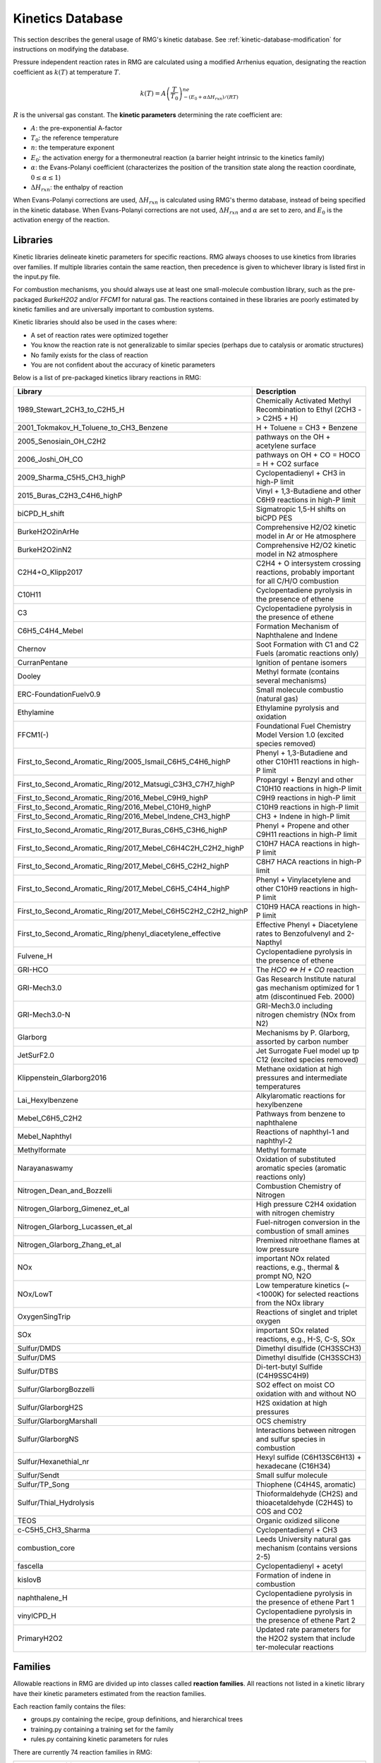 .. _kineticsDatabase:

*****************
Kinetics Database
*****************
This section describes the general usage of RMG's kinetic database. See :ref:`kinetic-database-modification` for 
instructions on modifying the database.

Pressure independent reaction rates in RMG are calculated using a modified 
Arrhenius equation, designating the reaction coefficient as :math:`k(T)` at 
temperature :math:`T`.

.. math:: k(T) = A\left(\frac{T}{T_0}\right)^ne^{-(E_0 + \alpha \Delta H_{rxn})/(RT)}

:math:`R` is the universal gas constant. The **kinetic parameters** determining 
the rate coefficient are:

* :math:`A`:	the pre-exponential A-factor 

* :math:`T_0`:	the reference temperature

* :math:`n`:	the temperature exponent

* :math:`E_0`:	the activation energy for a thermoneutral reaction (a barrier height intrinsic to the kinetics family)

* :math:`\alpha`:	the Evans-Polanyi coefficient (characterizes the position of the transition state along the reaction coordinate, :math:`0 \le \alpha \le 1`)

* :math:`\Delta H_{rxn}`: the enthalpy of reaction

When Evans-Polanyi corrections are used, :math:`\Delta H_{rxn}` is calculated
using RMG's thermo database, instead of being specified in the kinetic database.
When Evans-Polanyi corrections are not used, :math:`\Delta H_{rxn}` and :math:`\alpha`
are set to zero, and :math:`E_0` is the activation energy of the reaction.

Libraries
=========
Kinetic libraries delineate kinetic parameters for specific reactions. 
RMG always chooses to use kinetics from libraries over families. If multiple libraries
contain the same reaction, then precedence is given to whichever library is
listed first in the input.py file.

For combustion mechanisms, you should always use at least one small-molecule 
combustion library, such as the pre-packaged *BurkeH2O2* and/or *FFCM1*
for natural gas.
The reactions contained in these libraries are poorly estimated by kinetic 
families and are universally important to combustion systems.

Kinetic libraries should also be used in the cases where:

* A set of reaction rates were optimized together
* You know the reaction rate is not generalizable to similar species (perhaps due to catalysis or aromatic structures)
* No family exists for the class of reaction
* You are not confident about the accuracy of kinetic parameters

Below is a list of pre-packaged kinetics library reactions in RMG:


+-------------------------------------------------------------+------------------------------------------------------------------------------------------+
|Library                                                      |Description                                                                               |
+=============================================================+==========================================================================================+
|1989_Stewart_2CH3_to_C2H5_H                                  |Chemically Activated Methyl Recombination to Ethyl (2CH3 -> C2H5 + H)                     |
+-------------------------------------------------------------+------------------------------------------------------------------------------------------+
|2001_Tokmakov_H_Toluene_to_CH3_Benzene                       |H + Toluene = CH3 + Benzene                                                               |
+-------------------------------------------------------------+------------------------------------------------------------------------------------------+
|2005_Senosiain_OH_C2H2                                       |pathways on the OH + acetylene surface                                                    |
+-------------------------------------------------------------+------------------------------------------------------------------------------------------+
|2006_Joshi_OH_CO                                             |pathways on OH + CO = HOCO = H + CO2 surface                                              |
+-------------------------------------------------------------+------------------------------------------------------------------------------------------+
|2009_Sharma_C5H5_CH3_highP                                   |Cyclopentadienyl + CH3 in high-P limit                                                    |
+-------------------------------------------------------------+------------------------------------------------------------------------------------------+
|2015_Buras_C2H3_C4H6_highP                                   |Vinyl + 1,3-Butadiene and other C6H9 reactions in high-P limit                            |
+-------------------------------------------------------------+------------------------------------------------------------------------------------------+
|biCPD_H_shift                                                |Sigmatropic 1,5-H shifts on biCPD PES                                                     |
+-------------------------------------------------------------+------------------------------------------------------------------------------------------+
|BurkeH2O2inArHe                                              |Comprehensive H2/O2 kinetic model in Ar or He atmosphere                                  |
+-------------------------------------------------------------+------------------------------------------------------------------------------------------+
|BurkeH2O2inN2                                                |Comprehensive H2/O2 kinetic model in N2 atmosphere                                        |
+-------------------------------------------------------------+------------------------------------------------------------------------------------------+
|C2H4+O_Klipp2017                                             |C2H4 + O intersystem crossing reactions, probably important for all C/H/O combustion      |
+-------------------------------------------------------------+------------------------------------------------------------------------------------------+
|C10H11                                                       |Cyclopentadiene pyrolysis in the presence of ethene                                       |
+-------------------------------------------------------------+------------------------------------------------------------------------------------------+
|C3                                                           |Cyclopentadiene pyrolysis in the presence of ethene                                       |
+-------------------------------------------------------------+------------------------------------------------------------------------------------------+
|C6H5_C4H4_Mebel                                              |Formation Mechanism of Naphthalene and Indene                                             |
+-------------------------------------------------------------+------------------------------------------------------------------------------------------+
|Chernov                                                      |Soot Formation with C1 and C2 Fuels (aromatic reactions only)                             |
+-------------------------------------------------------------+------------------------------------------------------------------------------------------+
|CurranPentane                                                |Ignition of pentane isomers                                                               |
+-------------------------------------------------------------+------------------------------------------------------------------------------------------+
|Dooley                                                       |Methyl formate (contains several mechanisms)                                              |
+-------------------------------------------------------------+------------------------------------------------------------------------------------------+
|ERC-FoundationFuelv0.9                                       |Small molecule combustio (natural gas)                                                    |
+-------------------------------------------------------------+------------------------------------------------------------------------------------------+
|Ethylamine                                                   |Ethylamine pyrolysis and oxidation                                                        |
+-------------------------------------------------------------+------------------------------------------------------------------------------------------+
|FFCM1(-)                                                     |Foundational Fuel Chemistry Model Version 1.0 (excited species removed)                   |
+-------------------------------------------------------------+------------------------------------------------------------------------------------------+
|First_to_Second_Aromatic_Ring/2005_Ismail_C6H5_C4H6_highP    |Phenyl + 1,3-Butadiene and other C10H11 reactions in high-P limit                         |
+-------------------------------------------------------------+------------------------------------------------------------------------------------------+
|First_to_Second_Aromatic_Ring/2012_Matsugi_C3H3_C7H7_highP   |Propargyl + Benzyl and other C10H10 reactions in high-P limit                             |
+-------------------------------------------------------------+------------------------------------------------------------------------------------------+
|First_to_Second_Aromatic_Ring/2016_Mebel_C9H9_highP          |C9H9 reactions in high-P limit                                                            |
+-------------------------------------------------------------+------------------------------------------------------------------------------------------+
|First_to_Second_Aromatic_Ring/2016_Mebel_C10H9_highP         |C10H9 reactions in high-P limit                                                           |
+-------------------------------------------------------------+------------------------------------------------------------------------------------------+
|First_to_Second_Aromatic_Ring/2016_Mebel_Indene_CH3_highP    |CH3 + Indene in high-P limit                                                              |
+-------------------------------------------------------------+------------------------------------------------------------------------------------------+
|First_to_Second_Aromatic_Ring/2017_Buras_C6H5_C3H6_highP     |Phenyl + Propene and other C9H11 reactions in high-P limit                                |
+-------------------------------------------------------------+------------------------------------------------------------------------------------------+
|First_to_Second_Aromatic_Ring/2017_Mebel_C6H4C2H_C2H2_highP  |C10H7 HACA reactions in high-P limit                                                      |
+-------------------------------------------------------------+------------------------------------------------------------------------------------------+
|First_to_Second_Aromatic_Ring/2017_Mebel_C6H5_C2H2_highP     |C8H7 HACA reactions in high-P limit                                                       |
+-------------------------------------------------------------+------------------------------------------------------------------------------------------+
|First_to_Second_Aromatic_Ring/2017_Mebel_C6H5_C4H4_highP     |Phenyl + Vinylacetylene and other C10H9  reactions in high-P limit                        |
+-------------------------------------------------------------+------------------------------------------------------------------------------------------+
|First_to_Second_Aromatic_Ring/2017_Mebel_C6H5C2H2_C2H2_highP |C10H9 HACA reactions in high-P limit                                                      |
+-------------------------------------------------------------+------------------------------------------------------------------------------------------+
|First_to_Second_Aromatic_Ring/phenyl_diacetylene_effective   |Effective Phenyl + Diacetylene rates to Benzofulvenyl and 2-Napthyl                       |
+-------------------------------------------------------------+------------------------------------------------------------------------------------------+
|Fulvene_H                                                    |Cyclopentadiene pyrolysis in the presence of ethene                                       |
+-------------------------------------------------------------+------------------------------------------------------------------------------------------+
|GRI-HCO                                                      |The `HCO <=> H + CO` reaction                                                             |
+-------------------------------------------------------------+------------------------------------------------------------------------------------------+
|GRI-Mech3.0                                                  |Gas Research Institute natural gas mechanism optimized for 1 atm (discontinued Feb. 2000) |
+-------------------------------------------------------------+------------------------------------------------------------------------------------------+
|GRI-Mech3.0-N                                                |GRI-Mech3.0 including nitrogen chemistry (NOx from N2)                                    |
+-------------------------------------------------------------+------------------------------------------------------------------------------------------+
|Glarborg                                                     |Mechanisms by P. Glarborg, assorted by carbon number                                      |
+-------------------------------------------------------------+------------------------------------------------------------------------------------------+
|JetSurF2.0                                                   |Jet Surrogate Fuel model up tp C12 (excited species removed)                              |
+-------------------------------------------------------------+------------------------------------------------------------------------------------------+
|Klippenstein_Glarborg2016                                    |Methane oxidation at high pressures and intermediate temperatures                         |
+-------------------------------------------------------------+------------------------------------------------------------------------------------------+
|Lai_Hexylbenzene                                             |Alkylaromatic reactions for hexylbenzene                                                  |
+-------------------------------------------------------------+------------------------------------------------------------------------------------------+
|Mebel_C6H5_C2H2                                              |Pathways from benzene to naphthalene                                                      |
+-------------------------------------------------------------+------------------------------------------------------------------------------------------+
|Mebel_Naphthyl                                               |Reactions of naphthyl-1 and naphthyl-2                                                    |
+-------------------------------------------------------------+------------------------------------------------------------------------------------------+
|Methylformate                                                |Methyl formate                                                                            |
+-------------------------------------------------------------+------------------------------------------------------------------------------------------+
|Narayanaswamy                                                |Oxidation of substituted aromatic species (aromatic reactions only)                       |
+-------------------------------------------------------------+------------------------------------------------------------------------------------------+
|Nitrogen_Dean_and_Bozzelli                                   |Combustion Chemistry of Nitrogen                                                          |
+-------------------------------------------------------------+------------------------------------------------------------------------------------------+
|Nitrogen_Glarborg_Gimenez_et_al                              |High pressure C2H4 oxidation with nitrogen chemistry                                      |
+-------------------------------------------------------------+------------------------------------------------------------------------------------------+
|Nitrogen_Glarborg_Lucassen_et_al                             |Fuel-nitrogen conversion in the combustion of small amines                                |
+-------------------------------------------------------------+------------------------------------------------------------------------------------------+
|Nitrogen_Glarborg_Zhang_et_al                                |Premixed nitroethane flames at low pressure                                               |
+-------------------------------------------------------------+------------------------------------------------------------------------------------------+
|NOx                                                          |important NOx related reactions, e.g., thermal & prompt NO, N2O                           |
+-------------------------------------------------------------+------------------------------------------------------------------------------------------+
|NOx/LowT                                                     |Low temperature kinetics (~<1000K) for selected reactions from the NOx library            |
+-------------------------------------------------------------+------------------------------------------------------------------------------------------+
|OxygenSingTrip                                               |Reactions of singlet and triplet oxygen                                                   |
+-------------------------------------------------------------+------------------------------------------------------------------------------------------+
|SOx                                                          |important SOx related reactions, e.g., H-S, C-S, SOx                                      |
+-------------------------------------------------------------+------------------------------------------------------------------------------------------+
|Sulfur/DMDS                                                  |Dimethyl disulfide (CH3SSCH3)                                                             |
+-------------------------------------------------------------+------------------------------------------------------------------------------------------+
|Sulfur/DMS                                                   |Dimethyl disulfide (CH3SSCH3)                                                             |
+-------------------------------------------------------------+------------------------------------------------------------------------------------------+
|Sulfur/DTBS                                                  |Di-tert-butyl Sulfide (C4H9SSC4H9)                                                        |
+-------------------------------------------------------------+------------------------------------------------------------------------------------------+
|Sulfur/GlarborgBozzelli                                      |SO2 effect on moist CO oxidation with and without NO                                      |
+-------------------------------------------------------------+------------------------------------------------------------------------------------------+
|Sulfur/GlarborgH2S                                           |H2S oxidation at high pressures                                                           |
+-------------------------------------------------------------+------------------------------------------------------------------------------------------+
|Sulfur/GlarborgMarshall                                      |OCS chemistry                                                                             |
+-------------------------------------------------------------+------------------------------------------------------------------------------------------+
|Sulfur/GlarborgNS                                            |Interactions between nitrogen and sulfur species in combustion                            |
+-------------------------------------------------------------+------------------------------------------------------------------------------------------+
|Sulfur/Hexanethial_nr                                        |Hexyl sulfide (C6H13SC6H13) + hexadecane (C16H34)                                         |
+-------------------------------------------------------------+------------------------------------------------------------------------------------------+
|Sulfur/Sendt                                                 |Small sulfur molecule                                                                     |
+-------------------------------------------------------------+------------------------------------------------------------------------------------------+
|Sulfur/TP_Song                                               |Thiophene (C4H4S, aromatic)                                                               |
+-------------------------------------------------------------+------------------------------------------------------------------------------------------+
|Sulfur/Thial_Hydrolysis                                      |Thioformaldehyde (CH2S) and thioacetaldehyde (C2H4S) to COS and CO2                       |
+-------------------------------------------------------------+------------------------------------------------------------------------------------------+
|TEOS                                                         |Organic oxidized silicone                                                                 |
+-------------------------------------------------------------+------------------------------------------------------------------------------------------+
|c-C5H5_CH3_Sharma                                            |Cyclopentadienyl + CH3                                                                    |
+-------------------------------------------------------------+------------------------------------------------------------------------------------------+
|combustion_core                                              |Leeds University natural gas mechanism (contains versions 2-5)                            |
+-------------------------------------------------------------+------------------------------------------------------------------------------------------+
|fascella                                                     |Cyclopentadienyl + acetyl                                                                 |
+-------------------------------------------------------------+------------------------------------------------------------------------------------------+
|kislovB                                                      |Formation of indene in combustion                                                         |
+-------------------------------------------------------------+------------------------------------------------------------------------------------------+
|naphthalene_H                                                |Cyclopentadiene pyrolysis in the presence of ethene Part 1                                |
+-------------------------------------------------------------+------------------------------------------------------------------------------------------+
|vinylCPD_H                                                   |Cyclopentadiene pyrolysis in the presence of ethene Part 2                                |
+-------------------------------------------------------------+------------------------------------------------------------------------------------------+
|PrimaryH2O2                                                  |Updated rate parameters for the H2O2 system that include ter-molecular reactions          |
+-------------------------------------------------------------+------------------------------------------------------------------------------------------+


.. _kinetics_families_db:

Families
========
Allowable reactions in RMG are divided up into classes called **reaction families**.
All reactions not listed in a kinetic library have their kinetic parameters 
estimated from the reaction families. 

Each reaction family contains the files:

* groups.py containing the recipe, group definitions, and hierarchical trees
* training.py containing a training set for the family
* rules.py containing kinetic parameters for rules

There are currently 74 reaction families in RMG:

.. |f00| image:: images/kinetics_families/1+2_Cycloaddition.png
    :scale: 40%
.. |f01| image:: images/kinetics_families/1,2-Birad_to_alkene.png
    :scale: 40%
.. |f02| image:: images/kinetics_families/1,2_Insertion_CO.png
    :scale: 40%
.. |f03| image:: images/kinetics_families/1,2_Insertion_carbene.png
    :scale: 40%
.. |f04| image:: images/kinetics_families/1,2_NH3_elimination.png
    :scale: 40%
.. |f05| image:: images/kinetics_families/1,2_shiftC.png
    :scale: 40%
.. |f06| image:: images/kinetics_families/1,2_shiftS.png
    :scale: 40%
.. |f07| image:: images/kinetics_families/1,3_Insertion_CO2.png
    :scale: 40%
.. |f08| image:: images/kinetics_families/1,3_Insertion_ROR.png
    :scale: 40%
.. |f09| image:: images/kinetics_families/1,3_Insertion_RSR.png
    :scale: 40%
.. |f10| image:: images/kinetics_families/1,3_NH3_elimination.png
    :scale: 40%
.. |f75| image:: images/kinetics_families/1,3_sigmatropic_rearrangement.png
    :scale: 40%
.. |f11| image:: images/kinetics_families/1,4_Cyclic_birad_scission.png
    :scale: 40%
.. |f12| image:: images/kinetics_families/1,4_Linear_birad_scission.png
    :scale: 40%
.. |f13| image:: images/kinetics_families/2+2_cycloaddition.png
    :scale: 40%
.. |f17| image:: images/kinetics_families/6_membered_central_C-C_shift.png
    :scale: 40%
.. |f18| image:: images/kinetics_families/Baeyer-Villiger_step1_cat.png
    :scale: 40%
.. |f19| image:: images/kinetics_families/Baeyer-Villiger_step2.png
    :scale: 40%
.. |f20| image:: images/kinetics_families/Baeyer-Villiger_step2_cat.png
    :scale: 40%
.. |f21| image:: images/kinetics_families/Bimolec_Hydroperoxide_Decomposition.png
    :scale: 40%
.. |f22| image:: images/kinetics_families/Birad_R_Recombination.png
    :scale: 40%
.. |f23| image:: images/kinetics_families/Birad_recombination.png
    :scale: 40%
.. |f24| image:: images/kinetics_families/CO_Disproportionation.png
    :scale: 40%
.. |f25| image:: images/kinetics_families/Concerted_Intra_Diels_alder_monocyclic_1,2_shiftH.png
    :scale: 40%
.. |f26| image:: images/kinetics_families/Cyclic_Ether_Formation.png
    :scale: 40%
.. |f27| image:: images/kinetics_families/Cyclic_Thioether_Formation.png
    :scale: 40%
.. |f28| image:: images/kinetics_families/Cyclopentadiene_scission.png
    :scale: 40%
.. |f29| image:: images/kinetics_families/Diels_alder_addition.png
    :scale: 40%
.. |f30| image:: images/kinetics_families/Disproportionation.png
    :scale: 40%
.. |f31| image:: images/kinetics_families/HO2_Elimination_from_PeroxyRadical.png
    :scale: 40%
.. |f32| image:: images/kinetics_families/H_Abstraction.png
    :scale: 40%
.. |f33| image:: images/kinetics_families/Intra_2+2_cycloaddition_Cd.png
    :scale: 40%
.. |f34| image:: images/kinetics_families/Intra_5_membered_conjugated_C=C_C=C_addition.png
    :scale: 40%
.. |f35| image:: images/kinetics_families/Intra_Diels_alder_monocyclic.png
    :scale: 40%
.. |f36| image:: images/kinetics_families/Intra_Disproportionation.png
    :scale: 40%
.. |f37| image:: images/kinetics_families/Intra_RH_Add_Endocyclic.png
    :scale: 40%
.. |f38| image:: images/kinetics_families/Intra_RH_Add_Exocyclic.png
    :scale: 40%
.. |f39| image:: images/kinetics_families/Intra_R_Add_Endocyclic.png
    :scale: 40%
.. |f40| image:: images/kinetics_families/Intra_R_Add_ExoTetCyclic.png
    :scale: 40%
.. |f41| image:: images/kinetics_families/Intra_R_Add_Exo_scission.png
    :scale: 40%
.. |f42| image:: images/kinetics_families/Intra_R_Add_Exocyclic.png
    :scale: 40%
.. |f43| image:: images/kinetics_families/Intra_Retro_Diels_alder_bicyclic.png
    :scale: 40%
.. |f44| image:: images/kinetics_families/Intra_ene_reaction.png
    :scale: 40%
.. |f45| image:: images/kinetics_families/Korcek_step1.png
    :scale: 40%
.. |f46| image:: images/kinetics_families/Korcek_step1_cat.png
    :scale: 40%
.. |f47| image:: images/kinetics_families/Korcek_step2.png
    :scale: 40%
.. |f48| image:: images/kinetics_families/Peroxyl_Disproportionation.png
    :scale: 40%
.. |f49| image:: images/kinetics_families/Peroxyl_Termination.png
    :scale: 40%
.. |f50| image:: images/kinetics_families/R_Addition_COm.png
    :scale: 40%
.. |f51| image:: images/kinetics_families/R_Addition_CSm.png
    :scale: 40%
.. |f52| image:: images/kinetics_families/R_Addition_MultipleBond.png
    :scale: 40%
.. |f53| image:: images/kinetics_families/R_Recombination.png
    :scale: 40%
.. |f54| image:: images/kinetics_families/Singlet_Carbene_Intra_Disproportionation.png
    :scale: 40%
.. |f55| image:: images/kinetics_families/Singlet_Val6_to_triplet.png
    :scale: 40%
.. |f56| image:: images/kinetics_families/SubstitutionS.png
    :scale: 40%
.. |f57| image:: images/kinetics_families/Substitution_O.png
    :scale: 40%
.. |f58| image:: images/kinetics_families/Surface_Abstraction.png
    :scale: 40%
.. |f59| image:: images/kinetics_families/Surface_Adsorption_Bidentate.png
    :scale: 40%
.. |f60| image:: images/kinetics_families/Surface_Adsorption_Dissociative.png
    :scale: 40%
.. |f61| image:: images/kinetics_families/Surface_Adsorption_Double.png
    :scale: 40%
.. |f62| image:: images/kinetics_families/Surface_Adsorption_Single.png
    :scale: 40%
.. |f63| image:: images/kinetics_families/Surface_Adsorption_vdW.png
    :scale: 40%
.. |f64| image:: images/kinetics_families/Surface_Bidentate_Dissociation.png
    :scale: 40%
.. |f65| image:: images/kinetics_families/Surface_Dissociation.png
    :scale: 40%
.. |f66| image:: images/kinetics_families/Surface_Dissociation_vdW.png
    :scale: 40%
.. |f67| image:: images/kinetics_families/Surface_Recombination.png
    :scale: 40%
.. |f68| image:: images/kinetics_families/intra_H_migration.png
    :scale: 40%
.. |f69| image:: images/kinetics_families/intra_NO2_ONO_conversion.png
    :scale: 40%
.. |f70| image:: images/kinetics_families/intra_OH_migration.png
    :scale: 40%
.. |f71| image:: images/kinetics_families/intra_substitutionCS_cyclization.png
    :scale: 40%
.. |f72| image:: images/kinetics_families/intra_substitutionCS_isomerization.png
    :scale: 40%
.. |f73| image:: images/kinetics_families/intra_substitutionS_cyclization.png
    :scale: 40%
.. |f74| image:: images/kinetics_families/intra_substitutionS_isomerization.png
    :scale: 40%
.. |f76| image:: images/kinetics_families/lone_electron_pair_bond.png
    :scale: 40%

.. table::
    :widths: 40 60

    ===================================================== =====
    **1+2_Cycloaddition**                                 |f00|
    **1,2-Birad_to_alkene**                               |f01|
    **1,2_Insertion_CO**                                  |f02|
    **1,2_Insertion_carbene**                             |f03|
    **1,2_NH3_elimination**                               |f04|
    **1,2_shiftC**                                        |f05|
    **1,2_shiftS**                                        |f06|
    **1,3_Insertion_CO2**                                 |f07|
    **1,3_Insertion_ROR**                                 |f08|
    **1,3_Insertion_RSR**                                 |f09|
    **1,3_NH3_elimination**                               |f10|
    **1,3_sigmatropic_rearrangement**                     |f75|
    **1,4_Cyclic_birad_scission**                         |f11|
    **1,4_Linear_birad_scission**                         |f12|
    **2+2_cycloaddition**                                 |f13|
    **6_membered_central_C-C_shift**                      |f17|
    **Baeyer-Villiger_step1_cat**                         |f18|
    **Baeyer-Villiger_step2**                             |f19|
    **Baeyer-Villiger_step2_cat**                         |f20|
    **Bimolec_Hydroperoxide_Decomposition**               |f21|
    **Birad_R_Recombination**                             |f22|
    **Birad_recombination**                               |f23|
    **CO_Disproportionation**                             |f24|
    **Concerted_Intra_Diels_alder_monocyclic_1,2_shiftH** |f25|
    **Cyclic_Ether_Formation**                            |f26|
    **Cyclic_Thioether_Formation**                        |f27|
    **Cyclopentadiene_scission**                          |f28|
    **Diels_alder_addition**                              |f29|
    **Disproportionation**                                |f30|
    **HO2_Elimination_from_PeroxyRadical**                |f31|
    **H_Abstraction**                                     |f32|
    **Intra_2+2_cycloaddition_Cd**                        |f33|
    **Intra_5_membered_conjugated_C=C_C=C_addition**      |f34|
    **Intra_Diels_alder_monocyclic**                      |f35|
    **Intra_Disproportionation**                          |f36|
    **Intra_RH_Add_Endocyclic**                           |f37|
    **Intra_RH_Add_Exocyclic**                            |f38|
    **Intra_R_Add_Endocyclic**                            |f39|
    **Intra_R_Add_ExoTetCyclic**                          |f40|
    **Intra_R_Add_Exo_scission**                          |f41|
    **Intra_R_Add_Exocyclic**                             |f42|
    **Intra_Retro_Diels_alder_bicyclic**                  |f43|
    **Intra_ene_reaction**                                |f44|
    **Korcek_step1**                                      |f45|
    **Korcek_step1_cat**                                  |f46|
    **Korcek_step2**                                      |f47|
    **Peroxyl_Disproportionation**                        |f48|
    **Peroxyl_Termination**                               |f49|
    **R_Addition_COm**                                    |f50|
    **R_Addition_CSm**                                    |f51|
    **R_Addition_MultipleBond**                           |f52|
    **R_Recombination**                                   |f53|
    **Singlet_Carbene_Intra_Disproportionation**          |f54|
    **Singlet_Val6_to_triplet**                           |f55|
    **SubstitutionS**                                     |f56|
    **Substitution_O**                                    |f57|
    **Surface_Abstraction**                               |f58|
    **Surface_Adsorption_Bidentate**                      |f59|
    **Surface_Adsorption_Dissociative**                   |f60|
    **Surface_Adsorption_Double**                         |f61|
    **Surface_Adsorption_Single**                         |f62|
    **Surface_Adsorption_vdW**                            |f63|
    **Surface_Bidentate_Dissociation**                    |f64|
    **Surface_Dissociation**                              |f65|
    **Surface_Dissociation_vdW**                          |f66|
    **Surface_Recombination**                             |f67|
    **intra_H_migration**                                 |f68|
    **intra_NO2_ONO_conversion**                          |f69|
    **intra_OH_migration**                                |f70|
    **intra_substitutionCS_cyclization**                  |f71|
    **intra_substitutionCS_isomerization**                |f72|
    **intra_substitutionS_cyclization**                   |f73|
    **intra_substitutionS_isomerization**                 |f74|
    **lone_electron_pair_bond**                           |f76|
    ===================================================== =====


Recipe
------
The recipe can be found near the top of groups.py and describes the changes in
bond order and radicals that occur during the reaction. Reacting atoms are
labelled with a starred number. Shown below is the recipe for the H-abstraction 
family.

.. image:: images/Recipe.png
	:scale: 65%
	:align: center

The table below shows the possible actions for recipes. The arguments are given 
in the curly braces as shown above. For the order of bond change in the 
Change_Bond action, a -1 could represent a triple bond changing to a double 
bond while a +1 could represent a single bond changing to a double bond. 

+------------+-----------------+---------------------+------------------+
|Action      |Argument1        |Argument2            |Argument3         |
+============+=================+=====================+==================+
|Break_Bond  |First bonded atom|Type of bond         |Second bonded atom|
+------------+-----------------+---------------------+------------------+
|Form_Bond   |First bonded atom|Type of bond         |Second bonded atom|
+------------+-----------------+---------------------+------------------+
|Change_Bond |First bonded atom|Order of bond change |Second bonded atom|
+------------+-----------------+---------------------+------------------+
|Gain_Radical|Specified atom   |Number of radicals   |                  |
+------------+-----------------+---------------------+------------------+
|Lose_Radical|Specified atom   |Number of radicals   |                  |
+------------+-----------------+---------------------+------------------+

Change_Bond order cannot be directly used on benzene bonds. During generation,
aromatic species are kekulized to alternating double and single bonds such that
reaction families can be applied. However, RMG cannot properly handle benzene bonds 
written in the kinetic group definitions.

Training Set vs Rules
---------------------
The training set and rules both contain trusted kinetics that are used to fill in
templates in a family. The **training set** contains kinetics for specific reactions,
which are then matched to a template. The kinetic **rules** contain kinetic 
parameters that do not necessarily correspond to a specific reaction, but have 
been generalized for a template.

When determining the kinetics for a reaction, a match for the template
is searched for in the kinetic database. The three cases in order
of decreasing reliability are:

#. Reaction match from training set
#. Node template exact match using either training set or rules
#. Node template estimate averaged from children nodes

Both training sets and reaction libraries use the observed rate, but rules must
first be divided by the degeneracy of the reaction. For example, the reaction
CH4 + OH --> H2O + CH3 has a reaction degeneracy of 4. If one performed an
experiment or obtained this reaction rate using Arkane (applying the correct
symmetry), the resultant rate parameters would be entered into libraries and
training sets unmodified. However a kinetic rule created for this reaction must
have its A-factor divided by 4 before being entered into the database. 

The reaction match from training set is accurate within the documented uncertainty for that
reaction. A template exact match is usually accurate within about one order
of magnitude. When there is no kinetics available for for the template in
either the training set or rules, the kinetics are averaged from the children
nodes as an estimate. In these cases, the kinetic parameters are much less reliable.
For more information on the estimation algorithm see :ref:`kinetics`. 

The training set can be modified in training.py and the rules can be modified in
rules.py. For more information on modification see :ref:`kinetic-training-set` and :ref:`kinetic-rules`.

